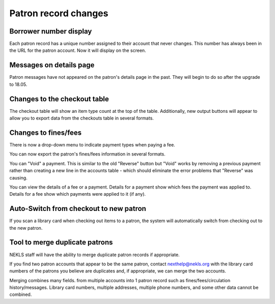 Patron record changes
=====================

Borrower number display
-----------------------

Each patron record has a unique number assigned to their account that never changes.  This number has always been in the URL for the patron account.  Now it will display on the screen.

.. image:: images/140.png


Messages on details page
------------------------

Patron messages have not appeared on the patron's details page in the past.  They will begin to do so after the upgrade to 18.05.

.. image:: images/150.png

.. image:: images/160.png


Changes to the checkout table
-----------------------------

The checkout table will show an item type count at the top of the table.
Additionally, new output buttons will appear to allow you to export data from the checkouts table in several formats.

.. image:: images/170.png


Changes to fines/fees
---------------------

There is now a drop-down menu to indicate payment types when paying a fee.

.. image:: images/180.png

You can now export the patron's fines/fees information in several formats.

.. image:: images/190.png

You can "Void" a payment.  This is similar to the old "Reverse" button but "Void" works by removing a previous payment rather than creating a new line in the accounts table - which should eliminate the error problems that "Reverse" was causing.

.. image:: images/190.png

You can view the details of a fee or a payment.
Details for a payment show which fees the payment was applied to.
Details for a fee show which payments were applied to it (if any).

.. image:: images/210.png

.. image:: images/220.png

.. image:: images/230.png


Auto-Switch from checkout to new patron
---------------------------------------

If you scan a library card when checking out items to a patron, the system will automatically switch from checking out to the new patron.

.. image:: images/240.png

.. image:: images/250.png


Tool to merge duplicate patrons
-------------------------------

NEKLS staff will have the ability to merge duplicate patron records if appropriate.

If you find two patron accounts that appear to be the same patron, contact nexthelp@nekls.org with the library card numbers of the patrons you believe are duplicates and, if appropriate, we can merge the two accounts.

Merging combines many fields. from multiple accounts into 1 patron record such as fines/fees/circulation history/messages.  Library card numbers, multiple addresses, multiple phone numbers, and some other data cannot be combined.
